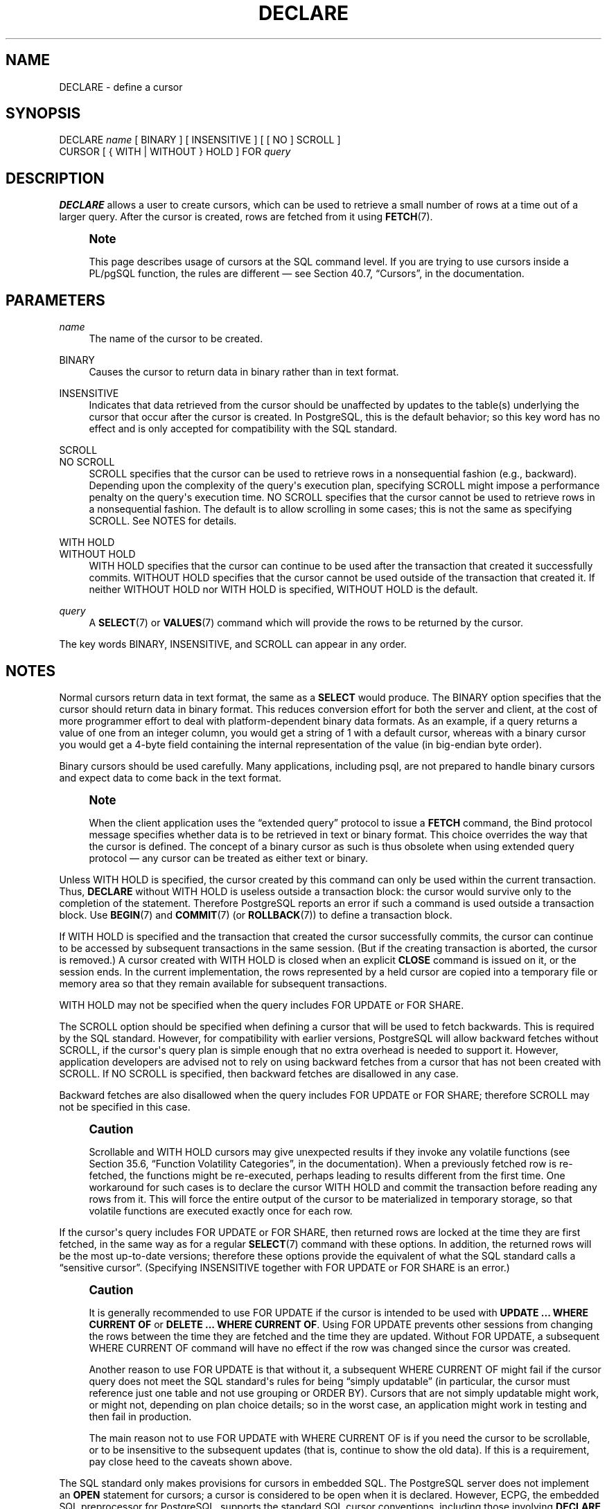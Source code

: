 '\" t
.\"     Title: DECLARE
.\"    Author: The PostgreSQL Global Development Group
.\" Generator: DocBook XSL Stylesheets v1.78.1 <http://docbook.sf.net/>
.\"      Date: 2017
.\"    Manual: PostgreSQL 9.4.13 Documentation
.\"    Source: PostgreSQL 9.4.13
.\"  Language: English
.\"
.TH "DECLARE" "7" "2017" "PostgreSQL 9.4.13" "PostgreSQL 9.4.13 Documentation"
.\" -----------------------------------------------------------------
.\" * Define some portability stuff
.\" -----------------------------------------------------------------
.\" ~~~~~~~~~~~~~~~~~~~~~~~~~~~~~~~~~~~~~~~~~~~~~~~~~~~~~~~~~~~~~~~~~
.\" http://bugs.debian.org/507673
.\" http://lists.gnu.org/archive/html/groff/2009-02/msg00013.html
.\" ~~~~~~~~~~~~~~~~~~~~~~~~~~~~~~~~~~~~~~~~~~~~~~~~~~~~~~~~~~~~~~~~~
.ie \n(.g .ds Aq \(aq
.el       .ds Aq '
.\" -----------------------------------------------------------------
.\" * set default formatting
.\" -----------------------------------------------------------------
.\" disable hyphenation
.nh
.\" disable justification (adjust text to left margin only)
.ad l
.\" -----------------------------------------------------------------
.\" * MAIN CONTENT STARTS HERE *
.\" -----------------------------------------------------------------
.SH "NAME"
DECLARE \- define a cursor
.SH "SYNOPSIS"
.sp
.nf
DECLARE \fIname\fR [ BINARY ] [ INSENSITIVE ] [ [ NO ] SCROLL ]
    CURSOR [ { WITH | WITHOUT } HOLD ] FOR \fIquery\fR
.fi
.SH "DESCRIPTION"
.PP
\fBDECLARE\fR
allows a user to create cursors, which can be used to retrieve a small number of rows at a time out of a larger query\&. After the cursor is created, rows are fetched from it using
\fBFETCH\fR(7)\&.
.if n \{\
.sp
.\}
.RS 4
.it 1 an-trap
.nr an-no-space-flag 1
.nr an-break-flag 1
.br
.ps +1
\fBNote\fR
.ps -1
.br
.PP
This page describes usage of cursors at the SQL command level\&. If you are trying to use cursors inside a
PL/pgSQL
function, the rules are different \(em see
Section 40.7, \(lqCursors\(rq, in the documentation\&.
.sp .5v
.RE
.SH "PARAMETERS"
.PP
\fIname\fR
.RS 4
The name of the cursor to be created\&.
.RE
.PP
BINARY
.RS 4
Causes the cursor to return data in binary rather than in text format\&.
.RE
.PP
INSENSITIVE
.RS 4
Indicates that data retrieved from the cursor should be unaffected by updates to the table(s) underlying the cursor that occur after the cursor is created\&. In
PostgreSQL, this is the default behavior; so this key word has no effect and is only accepted for compatibility with the SQL standard\&.
.RE
.PP
SCROLL
.br
NO SCROLL
.RS 4
SCROLL
specifies that the cursor can be used to retrieve rows in a nonsequential fashion (e\&.g\&., backward)\&. Depending upon the complexity of the query\*(Aqs execution plan, specifying
SCROLL
might impose a performance penalty on the query\*(Aqs execution time\&.
NO SCROLL
specifies that the cursor cannot be used to retrieve rows in a nonsequential fashion\&. The default is to allow scrolling in some cases; this is not the same as specifying
SCROLL\&. See
NOTES
for details\&.
.RE
.PP
WITH HOLD
.br
WITHOUT HOLD
.RS 4
WITH HOLD
specifies that the cursor can continue to be used after the transaction that created it successfully commits\&.
WITHOUT HOLD
specifies that the cursor cannot be used outside of the transaction that created it\&. If neither
WITHOUT HOLD
nor
WITH HOLD
is specified,
WITHOUT HOLD
is the default\&.
.RE
.PP
\fIquery\fR
.RS 4
A
\fBSELECT\fR(7)
or
\fBVALUES\fR(7)
command which will provide the rows to be returned by the cursor\&.
.RE
.PP
The key words
BINARY,
INSENSITIVE, and
SCROLL
can appear in any order\&.
.SH "NOTES"
.PP
Normal cursors return data in text format, the same as a
\fBSELECT\fR
would produce\&. The
BINARY
option specifies that the cursor should return data in binary format\&. This reduces conversion effort for both the server and client, at the cost of more programmer effort to deal with platform\-dependent binary data formats\&. As an example, if a query returns a value of one from an integer column, you would get a string of
1
with a default cursor, whereas with a binary cursor you would get a 4\-byte field containing the internal representation of the value (in big\-endian byte order)\&.
.PP
Binary cursors should be used carefully\&. Many applications, including
psql, are not prepared to handle binary cursors and expect data to come back in the text format\&.
.if n \{\
.sp
.\}
.RS 4
.it 1 an-trap
.nr an-no-space-flag 1
.nr an-break-flag 1
.br
.ps +1
\fBNote\fR
.ps -1
.br
.PP
When the client application uses the
\(lqextended query\(rq
protocol to issue a
\fBFETCH\fR
command, the Bind protocol message specifies whether data is to be retrieved in text or binary format\&. This choice overrides the way that the cursor is defined\&. The concept of a binary cursor as such is thus obsolete when using extended query protocol \(em any cursor can be treated as either text or binary\&.
.sp .5v
.RE
.PP
Unless
WITH HOLD
is specified, the cursor created by this command can only be used within the current transaction\&. Thus,
\fBDECLARE\fR
without
WITH HOLD
is useless outside a transaction block: the cursor would survive only to the completion of the statement\&. Therefore
PostgreSQL
reports an error if such a command is used outside a transaction block\&. Use
\fBBEGIN\fR(7)
and
\fBCOMMIT\fR(7)
(or
\fBROLLBACK\fR(7)) to define a transaction block\&.
.PP
If
WITH HOLD
is specified and the transaction that created the cursor successfully commits, the cursor can continue to be accessed by subsequent transactions in the same session\&. (But if the creating transaction is aborted, the cursor is removed\&.) A cursor created with
WITH HOLD
is closed when an explicit
\fBCLOSE\fR
command is issued on it, or the session ends\&. In the current implementation, the rows represented by a held cursor are copied into a temporary file or memory area so that they remain available for subsequent transactions\&.
.PP
WITH HOLD
may not be specified when the query includes
FOR UPDATE
or
FOR SHARE\&.
.PP
The
SCROLL
option should be specified when defining a cursor that will be used to fetch backwards\&. This is required by the SQL standard\&. However, for compatibility with earlier versions,
PostgreSQL
will allow backward fetches without
SCROLL, if the cursor\*(Aqs query plan is simple enough that no extra overhead is needed to support it\&. However, application developers are advised not to rely on using backward fetches from a cursor that has not been created with
SCROLL\&. If
NO SCROLL
is specified, then backward fetches are disallowed in any case\&.
.PP
Backward fetches are also disallowed when the query includes
FOR UPDATE
or
FOR SHARE; therefore
SCROLL
may not be specified in this case\&.
.if n \{\
.sp
.\}
.RS 4
.it 1 an-trap
.nr an-no-space-flag 1
.nr an-break-flag 1
.br
.ps +1
\fBCaution\fR
.ps -1
.br
.PP
Scrollable and
WITH HOLD
cursors may give unexpected results if they invoke any volatile functions (see
Section 35.6, \(lqFunction Volatility Categories\(rq, in the documentation)\&. When a previously fetched row is re\-fetched, the functions might be re\-executed, perhaps leading to results different from the first time\&. One workaround for such cases is to declare the cursor
WITH HOLD
and commit the transaction before reading any rows from it\&. This will force the entire output of the cursor to be materialized in temporary storage, so that volatile functions are executed exactly once for each row\&.
.sp .5v
.RE
.PP
If the cursor\*(Aqs query includes
FOR UPDATE
or
FOR SHARE, then returned rows are locked at the time they are first fetched, in the same way as for a regular
\fBSELECT\fR(7)
command with these options\&. In addition, the returned rows will be the most up\-to\-date versions; therefore these options provide the equivalent of what the SQL standard calls a
\(lqsensitive cursor\(rq\&. (Specifying
INSENSITIVE
together with
FOR UPDATE
or
FOR SHARE
is an error\&.)
.if n \{\
.sp
.\}
.RS 4
.it 1 an-trap
.nr an-no-space-flag 1
.nr an-break-flag 1
.br
.ps +1
\fBCaution\fR
.ps -1
.br
.PP
It is generally recommended to use
FOR UPDATE
if the cursor is intended to be used with
\fBUPDATE \&.\&.\&. WHERE CURRENT OF\fR
or
\fBDELETE \&.\&.\&. WHERE CURRENT OF\fR\&. Using
FOR UPDATE
prevents other sessions from changing the rows between the time they are fetched and the time they are updated\&. Without
FOR UPDATE, a subsequent
WHERE CURRENT OF
command will have no effect if the row was changed since the cursor was created\&.
.PP
Another reason to use
FOR UPDATE
is that without it, a subsequent
WHERE CURRENT OF
might fail if the cursor query does not meet the SQL standard\*(Aqs rules for being
\(lqsimply updatable\(rq
(in particular, the cursor must reference just one table and not use grouping or
ORDER BY)\&. Cursors that are not simply updatable might work, or might not, depending on plan choice details; so in the worst case, an application might work in testing and then fail in production\&.
.PP
The main reason not to use
FOR UPDATE
with
WHERE CURRENT OF
is if you need the cursor to be scrollable, or to be insensitive to the subsequent updates (that is, continue to show the old data)\&. If this is a requirement, pay close heed to the caveats shown above\&.
.sp .5v
.RE
.PP
The SQL standard only makes provisions for cursors in embedded
SQL\&. The
PostgreSQL
server does not implement an
\fBOPEN\fR
statement for cursors; a cursor is considered to be open when it is declared\&. However,
ECPG, the embedded SQL preprocessor for
PostgreSQL, supports the standard SQL cursor conventions, including those involving
\fBDECLARE\fR
and
\fBOPEN\fR
statements\&.
.PP
You can see all available cursors by querying the
pg_cursors
system view\&.
.SH "EXAMPLES"
.PP
To declare a cursor:
.sp
.if n \{\
.RS 4
.\}
.nf
DECLARE liahona CURSOR FOR SELECT * FROM films;
.fi
.if n \{\
.RE
.\}
.sp
See
\fBFETCH\fR(7)
for more examples of cursor usage\&.
.SH "COMPATIBILITY"
.PP
The SQL standard says that it is implementation\-dependent whether cursors are sensitive to concurrent updates of the underlying data by default\&. In
PostgreSQL, cursors are insensitive by default, and can be made sensitive by specifying
FOR UPDATE\&. Other products may work differently\&.
.PP
The SQL standard allows cursors only in embedded
SQL
and in modules\&.
PostgreSQL
permits cursors to be used interactively\&.
.PP
Binary cursors are a
PostgreSQL
extension\&.
.SH "SEE ALSO"
\fBCLOSE\fR(7), \fBFETCH\fR(7), \fBMOVE\fR(7)
